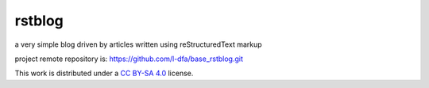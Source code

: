 
rstblog
===========

a very simple blog driven by articles written using reStructuredText markup

project remote repository is: https://github.com/l-dfa/base_rstblog.git

This work is distributed under a 
`CC BY-SA 4.0 <https://creativecommons.org/licenses/by-sa/4.0/>`_
license.